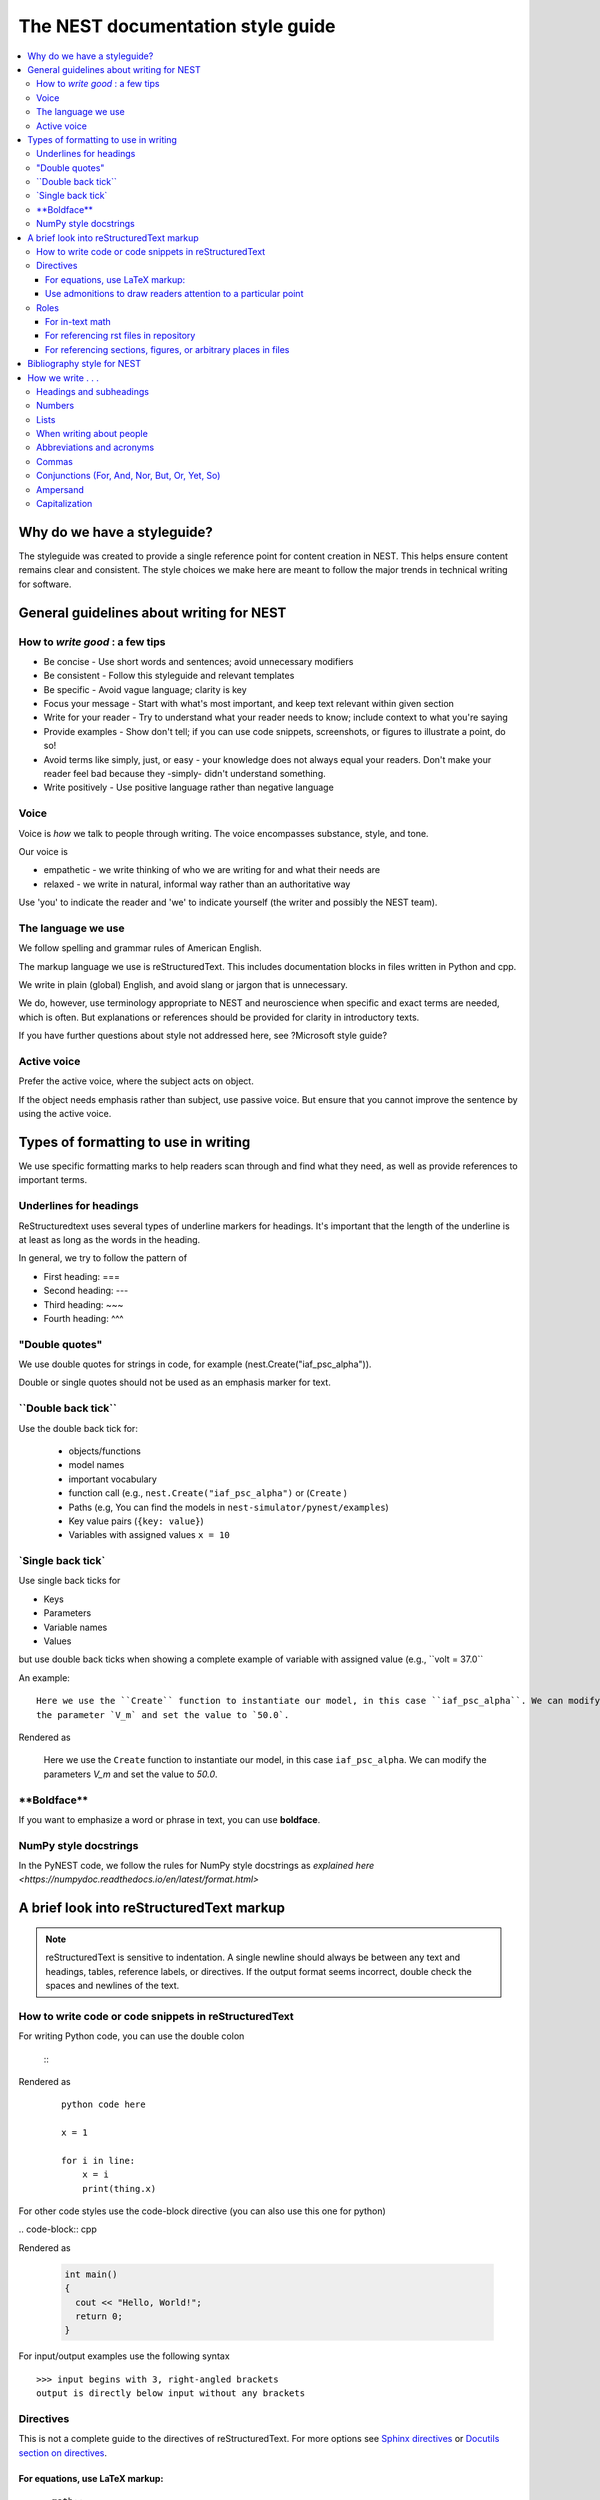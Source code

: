 The NEST documentation style guide
==================================

.. contents::
  :local:

Why do we have a styleguide?
-----------------------------

The styleguide was created to provide a single reference point for content creation in NEST. This helps ensure content remains clear and consistent.
The style choices we make here are meant to follow the major trends in technical writing for software.

General guidelines about writing for NEST
-----------------------------------------

How to *write good* : a few tips
~~~~~~~~~~~~~~~~~~~~~~~~~~~~~~~~

- Be concise - Use short words and sentences; avoid unnecessary modifiers

- Be consistent - Follow this styleguide and relevant templates

- Be specific - Avoid vague language; clarity is key

- Focus your message - Start with what's most important, and keep text relevant within given section

- Write for your reader - Try to understand what your reader needs to know; include context to what you're saying

- Provide examples - Show don't tell; if you can use code snippets, screenshots, or figures to illustrate a point, do so!

- Avoid terms like simply, just, or easy - your knowledge does not always equal your readers.  Don't make your reader feel bad because they -simply-
  didn't understand something.

- Write positively -  Use positive language rather than negative language

Voice
~~~~~~

Voice is *how* we talk to people through writing. The voice encompasses substance, style, and tone.

Our voice is

- empathetic - we write thinking of who we are writing for and what their needs are
- relaxed - we write in natural, informal way rather than an authoritative way

Use 'you' to indicate the reader and 'we' to indicate yourself (the writer and possibly the NEST team).

The language we use
~~~~~~~~~~~~~~~~~~~

We follow spelling and grammar rules of American English.

The markup language we use is reStructuredText. This includes documentation blocks in files written in Python and cpp.

We write in plain (global) English, and avoid slang or jargon that is unnecessary.

We do, however, use terminology appropriate to NEST and neuroscience when specific and exact terms are needed, which is often. But explanations or references
should be provided for clarity in introductory texts.

If you have further questions about style not addressed here, see ?Microsoft style guide?

Active voice
~~~~~~~~~~~~

Prefer the active voice, where the subject acts on object.

If the object needs emphasis rather than subject, use passive voice. But ensure that you cannot improve the sentence
by using the active voice.


Types of formatting to use in writing
--------------------------------------

We use specific formatting marks to help readers scan through and find what they need, as well
as provide references to important terms.


Underlines for headings
~~~~~~~~~~~~~~~~~~~~~~~

ReStructuredtext uses several types of underline markers for headings. It's important that the length of the
underline is at least as long as the words in the heading.

In general, we try to follow the pattern of

* First heading: ===
* Second heading: ---
* Third heading: ~~~
* Fourth heading: ^^^

"Double quotes"
~~~~~~~~~~~~~~~

We use double quotes for strings in code, for example (nest.Create("iaf_psc_alpha")).

Double or single quotes should not be used as an emphasis marker for text.


\``Double back tick\``
~~~~~~~~~~~~~~~~~~~~~~~

Use the double back tick for:


  - objects/functions
  - model names
  - important vocabulary
  - function call (e.g., ``nest.Create("iaf_psc_alpha")`` or  (``Create`` )
  - Paths (e.g, You can find the models in ``nest-simulator/pynest/examples``)
  - Key value pairs (``{key: value}``)
  - Variables with assigned values ``x = 10``


\`Single back tick\`
~~~~~~~~~~~~~~~~~~~~~

Use single back ticks for

- Keys
- Parameters
- Variable names
- Values

but use double back ticks when showing a complete example of variable with assigned value (e.g., \``volt = 37.0``

An example:

::

   Here we use the ``Create`` function to instantiate our model, in this case ``iaf_psc_alpha``. We can modify
   the parameter `V_m` and set the value to `50.0`.

Rendered as


 Here we use the ``Create`` function to instantiate our model, in this case ``iaf_psc_alpha``. We can modify
 the parameters `V_m` and set the value to `50.0`.

\**Boldface\**
~~~~~~~~~~~~~~~

If you want to emphasize a word or phrase in text, you can use **boldface**.

NumPy style docstrings
~~~~~~~~~~~~~~~~~~~~~~

In the PyNEST code, we follow the rules for NumPy style docstrings as
`explained here <https://numpydoc.readthedocs.io/en/latest/format.html>`


A brief look into reStructuredText markup
------------------------------------------

.. note::

   reStructuredText is sensitive to indentation. A single newline should always be between any text and headings,
   tables, reference labels, or directives.
   If the output format seems incorrect, double check the spaces and newlines of the text.

How to write code or code snippets in reStructuredText
~~~~~~~~~~~~~~~~~~~~~~~~~~~~~~~~~~~~~~~~~~~~~~~~~~~~~~~


For writing Python code, you can use the double colon


 \::

Rendered as

   ::

       python code here

       x = 1

       for i in line:
           x = i
           print(thing.x)

For other code styles use the code-block directive (you can also use this one for python)



\   .. code-block:: cpp

Rendered as

    .. code-block:: cpp

       int main()
       {
         cout << "Hello, World!";
         return 0;
       }


For input/output examples use the following syntax

::

   >>> input begins with 3, right-angled brackets
   output is directly below input without any brackets


Directives
~~~~~~~~~~~


This is not a complete guide to the directives of reStructuredText. For more options see `Sphinx directives <https://www.sphinx-doc.org/en/master/usage/restructuredtext/directives.html>`_
or `Docutils section on directives <http://docutils.sourceforge.net/docs/ref/rst/directives.html>`_.

For equations, use LaTeX markup:
^^^^^^^^^^^^^^^^^^^^^^^^^^^^^^^^

::

    .. math::

            f(x) = \int_{-\infty}^{\infty} \hat f(\xi)\ e^{2 \pi i x \xi}\,d\xi,

Rendered as


    .. math::

            f(x) = \int_{-\infty}^{\infty} \hat f(\xi)\ e^{2 \pi i x \xi}\,d\xi,


Use admonitions to draw readers attention to a particular point
^^^^^^^^^^^^^^^^^^^^^^^^^^^^^^^^^^^^^^^^^^^^^^^^^^^^^^^^^^^^^^^^

Possible admonitions types include

"see also", "attention", "caution", "danger", "error", "hint", "important", "note", "tip", "warning", "admonition"

If you want a custom admonition use

::

   .. admonition:: custom name

         Here is some text

Rendered as


   .. admonition:: custom name

         Here is some text


Roles
~~~~~~

See `the roles section in the Sphinx docs <https://www.sphinx-doc.org/en/master/usage/restructuredtext/roles.html>`_ for details

For in-text math
^^^^^^^^^^^^^^^^

::

   Now we can see :math:`x=1` for this example.

Rendered as


   Now we can see :math:`x=1` for this example.

For referencing rst files in repository
^^^^^^^^^^^^^^^^^^^^^^^^^^^^^^^^^^^^^^^

::

   :doc:`file`

::

   :doc:`custom name <path/file>`

Rendered as

   :doc:`file`

   :doc:`custom name <file>`


For referencing sections, figures, or arbitrary places in files
^^^^^^^^^^^^^^^^^^^^^^^^^^^^^^^^^^^^^^^^^^^^^^^^^^^^^^^^^^^^^^^^^^^^

For section headings, you can use either of the two examples below. But to reference figures or arbitrary places in a file,
you must include a custom name (second example) in the reference for it to work.

::

    :ref:`ref_name`

or

::

    :ref:`custom name <ref_name>`

Rendered as


    :ref:`ref_name`

    :ref:`custom name <ref_name>`


.. note::
    The `ref_name` needs to be above the section you want to reference with the following syntax

    ::

        .. _ref_name:

        secton_header
        --------------


Bibliography style for NEST
----------------------------

The reStructuredText reference style is used throughout documentation so links are autogenerated and a consistent format is used.

For in-text citations, we use the reST numeric style ``[1]_``.


For example:

.. code-block:: none

    The following example is based on Smith [1]_.
    [2]_ contains a technically detailed description.

Please ensure your reference follows the following guidelines:

* References with more than 5 authors use 'et al.'.
* Use initials for first name of authors
* Surname precedes first name for all authors
* No comma follows surname
* Full stop after every section of bibliography.
* No formatting such as italics, bold or underline.
* Full title of journal
* Article titles written in sentence case
* Year follows author(s,), in parentheses
* Volume, can be optionally followed by issue in parentheses,  a colon separates volume and page range.
* Include a linked DOI, if available

.. code-block:: none

 References
 -----------

 .. [1] Smith J. and Jones M (2009). Title of cool paper. Journal of Awesomeness.
       3:7-29. <DOI>

 .. [2] Sander M., et al (2011). Biology of the sauropod dinosaurs: the evolution
        of gigantism. Biological Reviews. 86(1):117-155. https://doi.org/10.1111/j.1469-185X.2010.00137.x

How we write . . .
---------------------

Headings and subheadings
~~~~~~~~~~~~~~~~~~~~~~~~~

Headings and subheadings should describe the purpose of the section.

Begin with a descriptive verb or begin with `How to ...`

Heading should explain the section in a short phrase.

Use the verb stem and not the gerund ('ing') form of verbs. Not 'Adding a model', but  'Add a model'.

Avoid section names like `Introduction` or `Part 1`.

One word subheadings are fine, if section is short and the meaning is clear.

Headings and subheadings should always begin with an uppercase letter but all other words
should be lower case (except proper nouns).




+-----------------------------------+----------------+
| Good examples:                    | Bad examples:  |
+===================================+================+
| Create your first neural network  | Start here     |
+-----------------------------------+----------------+
| How to set up and configure MUSIC | MUSIC and NEST |
+-----------------------------------+----------------+
| Add a device to your network      | Adding devices |
+-----------------------------------+----------------+


Numbers
~~~~~~~~

Numbers should be spelled out if they begin a sentence. In most cases, however, the numeral/ordinal format is preferred.

For additional mathematical notation, use the math role or directive.

We use the period for the decimal point. (`57.45`)

The thousand seperator is the comma except when showing a code example

   Example:

   We have over 5,000 connections.
   The number of connections is ``x = 5000``

Make sure you use the correct unit (e.g., millivolts for voltage) and the unit's syntax (`V_m`).

Lists
~~~~~~~

Use ordered lists for step-by-step instructions only. Do not have more that 2 related actions in one step.

Use bullet lists to improve clarity of long lists (more than 5 items).

If bullet/ordered list text is a complete sentence, use proper punctuation and end with period.

If bullet/ordered list text is an incomplete sentence, do not end with period.

If bullet/ordered list belongs to a sentence, use commas to seprate each item with the second last time including `and` at end.


When writing about people
~~~~~~~~~~~~~~~~~~~~~~~~~~

Avoid gendered terms (NOT police man BUT police officer).

Instead of "guys" or "girls" use inclusive language such as everyone, all, members, folks.

"They" is an acceptable singular 3rd person pronoun (See www.merriam-webster.com/dictionary/they)

Abbreviations and acronyms
~~~~~~~~~~~~~~~~~~~~~~~~~~

Spell out acronyms on first appearance on each page or article it appears.
For example: Random number generator (rng)

If the abbreviation/acronym is well known (e.g., HTML) you do not need to spell it out.


Commas
~~~~~~~

Use the oxford comma (apples, bananas, and grapes) for lists. But use a bullet list if your list is more than 5 items.

Use the comma as separator for thousands (37,000).

To join two sentences into one, you must use a conjuction (and, or , but) along with the comma, or use the semicolon.

Conjunctions (For, And, Nor, But, Or, Yet, So)
~~~~~~~~~~~~~~~~~~~~~~~~~~~~~~~~~~~~~~~~~~~~~~~~

You can use these to start a sentence if clarity is not impeded.

Avoid using `So`, `However`, at the beginning of sentences.

Ampersand
~~~~~~~~~~~~

Avoid the ampersand '`&`' and use '`and`' instead unless the ampersand is part of a proper name (e.g. Ben \& Jerry's).


Capitalization
~~~~~~~~~~~~~~~

Capitalize first word of heading, but use lower case for the rest.

Capitalize first word in bullet.

Capitalize proper nouns and follow company policy in naming conventions (e.g., macOS, LaTeX).